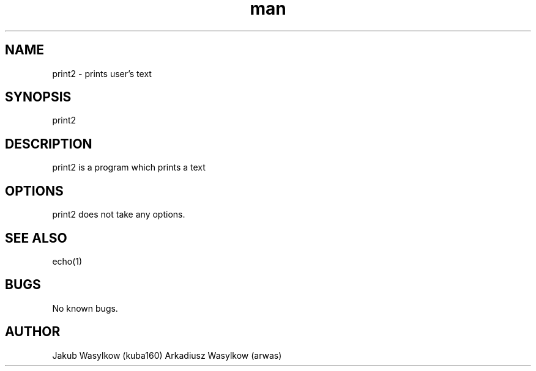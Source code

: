 .\" Manpage for print.
.\" Contact on https://github.com/kuba160/print2.git to correct errors or typos.
.TH man 7 "11 January 2014" "1.0" "print man page"
.SH NAME
print2 \- prints user's text
.SH SYNOPSIS
print2 
.SH DESCRIPTION
print2 is a program which prints a text
.SH OPTIONS
print2 does not take any options.
.SH SEE ALSO
echo(1)
.SH BUGS
No known bugs.
.SH AUTHOR
Jakub Wasylkow (kuba160)
Arkadiusz Wasylkow (arwas)
